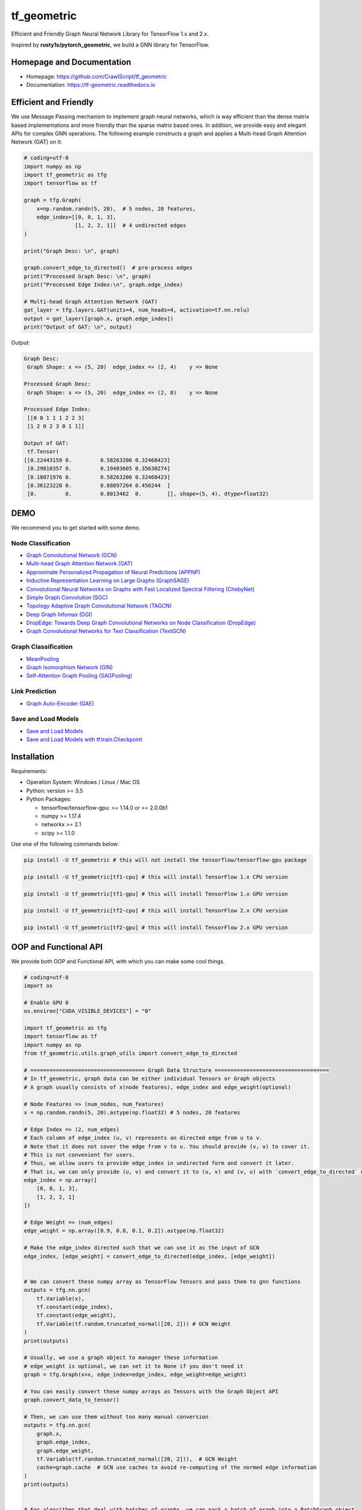 
tf_geometric
============

Efficient and Friendly Graph Neural Network Library for TensorFlow 1.x and 2.x.

Inspired by **rusty1s/pytorch_geometric**\ , we build a GNN library for TensorFlow.

Homepage and Documentation
--------------------------


* Homepage: `https://github.com/CrawlScript/tf_geometric <https://github.com/CrawlScript/tf_geometric>`_
* Documentation: `https://tf-geometric.readthedocs.io <https://tf-geometric.readthedocs.io>`_

Efficient and Friendly
----------------------

We use Message Passing mechanism to implement graph neural networks, which is way efficient than the dense matrix based implementations and more friendly than the sparse matrix based ones.
In addition, we provide easy and elegant APIs for complex GNN operations.
The following example constructs a graph and applies a Multi-head Graph Attention Network (GAT) on it:

.. code-block:: python

   # coding=utf-8
   import numpy as np
   import tf_geometric as tfg
   import tensorflow as tf

   graph = tfg.Graph(
       x=np.random.randn(5, 20),  # 5 nodes, 20 features,
       edge_index=[[0, 0, 1, 3],
                   [1, 2, 2, 1]]  # 4 undirected edges
   )

   print("Graph Desc: \n", graph)

   graph.convert_edge_to_directed()  # pre-process edges
   print("Processed Graph Desc: \n", graph)
   print("Processed Edge Index:\n", graph.edge_index)

   # Multi-head Graph Attention Network (GAT)
   gat_layer = tfg.layers.GAT(units=4, num_heads=4, activation=tf.nn.relu)
   output = gat_layer([graph.x, graph.edge_index])
   print("Output of GAT: \n", output)

Output:

.. code-block::

   Graph Desc:
    Graph Shape: x => (5, 20)  edge_index => (2, 4)    y => None

   Processed Graph Desc:
    Graph Shape: x => (5, 20)  edge_index => (2, 8)    y => None

   Processed Edge Index:
    [[0 0 1 1 1 2 2 3]
    [1 2 0 2 3 0 1 1]]

   Output of GAT:
    tf.Tensor(
   [[0.22443159 0.         0.58263206 0.32468423]
    [0.29810357 0.         0.19403605 0.35630274]
    [0.18071976 0.         0.58263206 0.32468423]
    [0.36123228 0.         0.88897204 0.450244  ]
    [0.         0.         0.8013462  0.        ]], shape=(5, 4), dtype=float32)

DEMO
----

We recommend you to get started with some demo.

Node Classification
^^^^^^^^^^^^^^^^^^^


* `Graph Convolutional Network (GCN) <demo/demo_gcn.py>`_
* `Multi-head Graph Attention Network (GAT) <demo/demo_gat.py>`_
* `Approximate Personalized Propagation of Neural Predictions (APPNP) <demo/demo_appnp.py>`_
* `Inductive Representation Learning on Large Graphs (GraphSAGE) <demo/demo_graph_sage.py>`_
* `Convolutional Neural Networks on Graphs with Fast Localized Spectral Filtering (ChebyNet) <demo/demo_chebynet.py>`_
* `Simple Graph Convolution (SGC) <demo/demo_sgc.py>`_
* `Topology Adaptive Graph Convolutional Network (TAGCN) <demo/demo_tagcn.py>`_
* `Deep Graph Infomax (DGI) <demo/demo_dgi.py>`_
* `DropEdge: Towards Deep Graph Convolutional Networks on Node Classification (DropEdge) <demo/demo_drop_edge_gcn.py>`_
* `Graph Convolutional Networks for Text Classification (TextGCN) <https://github.com/CrawlScript/TensorFlow-TextGCN>`_

Graph Classification
^^^^^^^^^^^^^^^^^^^^


* `MeanPooling <demo/demo_mean_pool.py>`_
* `Graph Isomorphism Network (GIN) <demo/demo_gin.py>`_
* `Self-Attention Graph Pooling (SAGPooling) <demo/demo_sag_pool_h.py>`_

Link Prediction
^^^^^^^^^^^^^^^


* `Graph Auto-Encoder (GAE) <demo/demo_gae.py>`_

Save and Load Models
^^^^^^^^^^^^^^^^^^^^


* `Save and Load Models <demo/demo_save_and_load_model.py>`_
* `Save and Load Models with tf.train.Checkpoint <demo/demo_checkpoint.py>`_

Installation
------------

Requirements:


* Operation System: Windows / Linux / Mac OS
* Python: version >= 3.5
* Python Packages:

  * tensorflow/tensorflow-gpu: >= 1.14.0 or >= 2.0.0b1
  * numpy >= 1.17.4
  * networkx >= 2.1
  * scipy >= 1.1.0

Use one of the following commands below:

.. code-block:: bash

   pip install -U tf_geometric # this will not install the tensorflow/tensorflow-gpu package

   pip install -U tf_geometric[tf1-cpu] # this will install TensorFlow 1.x CPU version

   pip install -U tf_geometric[tf1-gpu] # this will install TensorFlow 1.x GPU version

   pip install -U tf_geometric[tf2-cpu] # this will install TensorFlow 2.x CPU version

   pip install -U tf_geometric[tf2-gpu] # this will install TensorFlow 2.x GPU version

OOP and Functional API
----------------------

We provide both OOP and Functional API, with which you can make some cool things.

.. code-block:: python

   # coding=utf-8
   import os

   # Enable GPU 0
   os.environ["CUDA_VISIBLE_DEVICES"] = "0"

   import tf_geometric as tfg
   import tensorflow as tf
   import numpy as np
   from tf_geometric.utils.graph_utils import convert_edge_to_directed

   # ==================================== Graph Data Structure ====================================
   # In tf_geometric, graph data can be either individual Tensors or Graph objects
   # A graph usually consists of x(node features), edge_index and edge_weight(optional)

   # Node Features => (num_nodes, num_features)
   x = np.random.randn(5, 20).astype(np.float32) # 5 nodes, 20 features

   # Edge Index => (2, num_edges)
   # Each column of edge_index (u, v) represents an directed edge from u to v.
   # Note that it does not cover the edge from v to u. You should provide (v, u) to cover it.
   # This is not convenient for users.
   # Thus, we allow users to provide edge_index in undirected form and convert it later.
   # That is, we can only provide (u, v) and convert it to (u, v) and (v, u) with `convert_edge_to_directed` method.
   edge_index = np.array([
       [0, 0, 1, 3],
       [1, 2, 2, 1]
   ])

   # Edge Weight => (num_edges)
   edge_weight = np.array([0.9, 0.8, 0.1, 0.2]).astype(np.float32)

   # Make the edge_index directed such that we can use it as the input of GCN
   edge_index, [edge_weight] = convert_edge_to_directed(edge_index, [edge_weight])


   # We can convert these numpy array as TensorFlow Tensors and pass them to gnn functions
   outputs = tfg.nn.gcn(
       tf.Variable(x),
       tf.constant(edge_index),
       tf.constant(edge_weight),
       tf.Variable(tf.random.truncated_normal([20, 2])) # GCN Weight
   )
   print(outputs)

   # Usually, we use a graph object to manager these information
   # edge_weight is optional, we can set it to None if you don't need it
   graph = tfg.Graph(x=x, edge_index=edge_index, edge_weight=edge_weight)

   # You can easily convert these numpy arrays as Tensors with the Graph Object API
   graph.convert_data_to_tensor()

   # Then, we can use them without too many manual conversion
   outputs = tfg.nn.gcn(
       graph.x,
       graph.edge_index,
       graph.edge_weight,
       tf.Variable(tf.random.truncated_normal([20, 2])),  # GCN Weight
       cache=graph.cache  # GCN use caches to avoid re-computing of the normed edge information
   )
   print(outputs)


   # For algorithms that deal with batches of graphs, we can pack a batch of graph into a BatchGraph object
   # Batch graph wrap a batch of graphs into a single graph, where each nodes has an unique index and a graph index.
   # The node_graph_index is the index of the corresponding graph for each node in the batch.
   # The edge_graph_index is the index of the corresponding edge for each node in the batch.
   batch_graph = tfg.BatchGraph.from_graphs([graph, graph, graph, graph])

   # We can reversely split a BatchGraph object into Graphs objects
   graphs = batch_graph.to_graphs()

   # Graph Pooling algorithms often rely on such batch data structure
   # Most of them accept a BatchGraph's data as input and output a feature vector for each graph in the batch
   outputs = tfg.nn.mean_pool(batch_graph.x, batch_graph.node_graph_index, num_graphs=batch_graph.num_graphs)
   print(outputs)

   # We provide some advanced graph pooling operations such as topk_pool
   node_score = tfg.nn.gcn(
       batch_graph.x,
       batch_graph.edge_index,
       batch_graph.edge_weight,
       tf.Variable(tf.random.truncated_normal([20, 1])),  # GCN Weight
       cache=graph.cache  # GCN use caches to avoid re-computing of the normed edge information
   )
   node_score = tf.reshape(node_score, [-1])
   topk_node_index = tfg.nn.topk_pool(batch_graph.node_graph_index, node_score, ratio=0.6)
   print(topk_node_index)




   # ==================================== Built-in Datasets ====================================
   # all graph data are in numpy format
   train_data, valid_data, test_data = tfg.datasets.PPIDataset().load_data()

   # we can convert them into tensorflow format
   test_data = [graph.convert_data_to_tensor() for graph in test_data]





   # ==================================== Basic OOP API ====================================
   # OOP Style GCN (Graph Convolutional Network)
   gcn_layer = tfg.layers.GCN(units=20, activation=tf.nn.relu)

   for graph in test_data:
       # Cache can speed-up GCN by caching the normed edge information
       outputs = gcn_layer([graph.x, graph.edge_index, graph.edge_weight], cache=graph.cache)
       print(outputs)


   # OOP Style GAT (Multi-head Graph Attention Network)
   gat_layer = tfg.layers.GAT(units=20, activation=tf.nn.relu, num_heads=4)
   for graph in test_data:
       outputs = gat_layer([graph.x, graph.edge_index])
       print(outputs)



   # ==================================== Basic Functional API ====================================
   # Functional Style GCN
   # Functional API is more flexible for advanced algorithms
   # You can pass both data and parameters to functional APIs

   gcn_w = tf.Variable(tf.random.truncated_normal([test_data[0].num_features, 20]))
   for graph in test_data:
       outputs = tfg.nn.gcn(graph.x, edge_index, edge_weight, gcn_w, activation=tf.nn.relu)
       print(outputs)


   # ==================================== Advanced OOP API ====================================
   # All APIs are implemented with Map-Reduce Style
   # This is a gcn without weight normalization and transformation.
   # Create your own GNN Layer by subclassing the MapReduceGNN class
   class NaiveGCN(tfg.layers.MapReduceGNN):

       def map(self, repeated_x, neighbor_x, edge_weight=None):
           return tfg.nn.identity_mapper(repeated_x, neighbor_x, edge_weight)

       def reduce(self, neighbor_msg, node_index, num_nodes=None):
           return tfg.nn.sum_reducer(neighbor_msg, node_index, num_nodes)

       def update(self, x, reduced_neighbor_msg):
           return tfg.nn.sum_updater(x, reduced_neighbor_msg)


   naive_gcn = NaiveGCN()

   for graph in test_data:
       print(naive_gcn([graph.x, graph.edge_index, graph.edge_weight]))


   # ==================================== Advanced Functional API ====================================
   # All APIs are implemented with Map-Reduce Style
   # This is a gcn without without weight normalization and transformation
   # Just pass the mapper/reducer/updater functions to the Functional API

   for graph in test_data:
       outputs = tfg.nn.aggregate_neighbors(
           x=graph.x,
           edge_index=graph.edge_index,
           edge_weight=graph.edge_weight,
           mapper=tfg.nn.identity_mapper,
           reducer=tfg.nn.sum_reducer,
           updater=tfg.nn.sum_updater
       )
       print(outputs)
